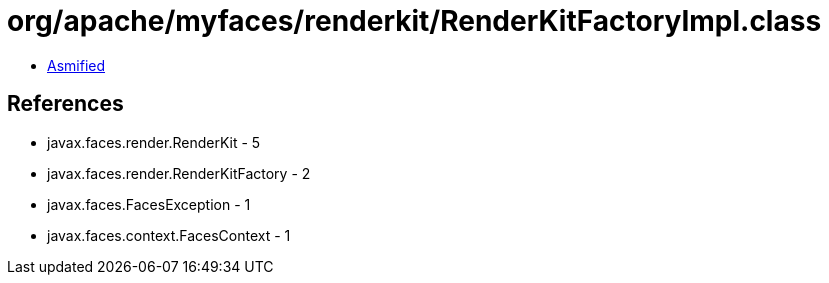 = org/apache/myfaces/renderkit/RenderKitFactoryImpl.class

 - link:RenderKitFactoryImpl-asmified.java[Asmified]

== References

 - javax.faces.render.RenderKit - 5
 - javax.faces.render.RenderKitFactory - 2
 - javax.faces.FacesException - 1
 - javax.faces.context.FacesContext - 1
